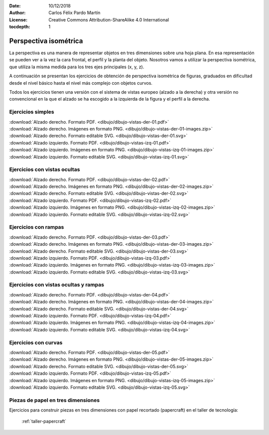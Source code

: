 ﻿:Date: 10/12/2018
:Author: Carlos Félix Pardo Martín
:License: Creative Commons Attribution-ShareAlike 4.0 International
:tocdepth: 1


.. _dibujo-isometrica:


Perspectiva isométrica
======================

La perspectiva es una manera de representar objetos en tres dimensiones
sobre una hoja plana.
En esa representación se pueden ver a la vez la cara frontal, el perfil
y la planta del objeto.
Nosotros vamos a utilizar la perspectiva isométrica, que utiliza la misma
medida para los tres ejes principales (x, y, z).

.. image:: dibujo/_images/dibujo-isometrica.png
   :width: 240px
   :align: center

A continuación se presentan los ejercicios de obtención de
perspectiva isométrica de figuras, graduados en dificultad
desde el nivel básico hasta el nivel más complejo con objetos curvos.

Todos los ejercicios tienen una versión con el sistema de vistas
europeo (alzado a la derecha) y otra versión no convencional en la
que el alzado se ha escogido a la izquierda de la figura y el
perfil a la derecha.


Ejercicios simples
------------------

.. image:: dibujo/_thumbs/dibujo-vistas-der-01.png
   :width: 240px
   :align: center

|  :download:`Alzado derecho. Formato PDF.
   <dibujo/dibujo-vistas-der-01.pdf>`
|  :download:`Alzado derecho. Imágenes en formato PNG.
   <dibujo/dibujo-vistas-der-01-images.zip>`
|  :download:`Alzado derecho. Formato editable SVG.
   <dibujo/dibujo-vistas-der-01.svg>`


.. image:: dibujo/_thumbs/dibujo-vistas-izq-01.png
   :width: 240px
   :align: center

|  :download:`Alzado izquierdo. Formato PDF.
   <dibujo/dibujo-vistas-izq-01.pdf>`
|  :download:`Alzado izquierdo. Imágenes en formato PNG.
   <dibujo/dibujo-vistas-izq-01-images.zip>`
|  :download:`Alzado izquierdo. Formato editable SVG.
   <dibujo/dibujo-vistas-izq-01.svg>`


Ejercicios con vistas ocultas
-----------------------------

.. image:: dibujo/_thumbs/dibujo-vistas-der-02.png
   :width: 240px
   :align: center

|  :download:`Alzado derecho. Formato PDF.
   <dibujo/dibujo-vistas-der-02.pdf>`
|  :download:`Alzado derecho. Imágenes en formato PNG.
   <dibujo/dibujo-vistas-der-02-images.zip>`
|  :download:`Alzado derecho. Formato editable SVG.
   <dibujo/dibujo-vistas-der-02.svg>`


.. image:: dibujo/_thumbs/dibujo-vistas-izq-02.png
   :width: 240px
   :align: center

|  :download:`Alzado izquierdo. Formato PDF.
   <dibujo/dibujo-vistas-izq-02.pdf>`
|  :download:`Alzado izquierdo. Imágenes en formato PNG.
   <dibujo/dibujo-vistas-izq-02-images.zip>`
|  :download:`Alzado izquierdo. Formato editable SVG.
   <dibujo/dibujo-vistas-izq-02.svg>`


Ejercicios con rampas
---------------------

.. image:: dibujo/_thumbs/dibujo-vistas-der-03.png
   :width: 240px
   :align: center

|  :download:`Alzado derecho. Formato PDF.
   <dibujo/dibujo-vistas-der-03.pdf>`
|  :download:`Alzado derecho. Imágenes en formato PNG.
   <dibujo/dibujo-vistas-der-03-images.zip>`
|  :download:`Alzado derecho. Formato editable SVG.
   <dibujo/dibujo-vistas-der-03.svg>`


.. image:: dibujo/_thumbs/dibujo-vistas-izq-03.png
   :width: 240px
   :align: center

|  :download:`Alzado izquierdo. Formato PDF.
   <dibujo/dibujo-vistas-izq-03.pdf>`
|  :download:`Alzado izquierdo. Imágenes en formato PNG.
   <dibujo/dibujo-vistas-izq-03-images.zip>`
|  :download:`Alzado izquierdo. Formato editable SVG.
   <dibujo/dibujo-vistas-izq-03.svg>`


Ejercicios con vistas ocultas y rampas
--------------------------------------

.. image:: dibujo/_thumbs/dibujo-vistas-der-04.png
   :width: 240px
   :align: center

|  :download:`Alzado derecho. Formato PDF.
   <dibujo/dibujo-vistas-der-04.pdf>`
|  :download:`Alzado derecho. Imágenes en formato PNG.
   <dibujo/dibujo-vistas-der-04-images.zip>`
|  :download:`Alzado derecho. Formato editable SVG.
   <dibujo/dibujo-vistas-der-04.svg>`


.. image:: dibujo/_thumbs/dibujo-vistas-izq-04.png
   :width: 240px
   :align: center

|  :download:`Alzado izquierdo. Formato PDF.
   <dibujo/dibujo-vistas-izq-04.pdf>`
|  :download:`Alzado izquierdo. Imágenes en formato PNG.
   <dibujo/dibujo-vistas-izq-04-images.zip>`
|  :download:`Alzado izquierdo. Formato editable SVG.
   <dibujo/dibujo-vistas-izq-04.svg>`


Ejercicios con curvas
---------------------

.. image:: dibujo/_thumbs/dibujo-vistas-der-05.png
   :width: 240px
   :align: center

|  :download:`Alzado derecho. Formato PDF.
   <dibujo/dibujo-vistas-der-05.pdf>`
|  :download:`Alzado derecho. Imágenes en formato PNG.
   <dibujo/dibujo-vistas-der-05-images.zip>`
|  :download:`Alzado derecho. Formato editable SVG.
   <dibujo/dibujo-vistas-der-05.svg>`


.. image:: dibujo/_thumbs/dibujo-vistas-izq-05.png
   :width: 240px
   :align: center

|  :download:`Alzado izquierdo. Formato PDF.
   <dibujo/dibujo-vistas-izq-05.pdf>`
|  :download:`Alzado izquierdo. Imágenes en formato PNG.
   <dibujo/dibujo-vistas-izq-05-images.zip>`
|  :download:`Alzado izquierdo. Formato editable SVG.
   <dibujo/dibujo-vistas-izq-05.svg>`


Piezas de papel en tres dimensiones
-----------------------------------
Ejercicios para construir piezas en tres dimensiones con papel recortado
(papercraft) en el taller de tecnología:

   :ref:`taller-papercraft`
